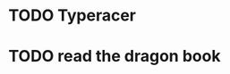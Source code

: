 * TODO  Typeracer
SCHEDULED: <2022-02-01 Tue +1d>
:PROPERTIES:
:STYLE:    habit
:END:

* TODO read the dragon book
SCHEDULED: <2022-02-01 Tue .+2d>
:PROPERTIES:
:STYLE:    habit
:END:
